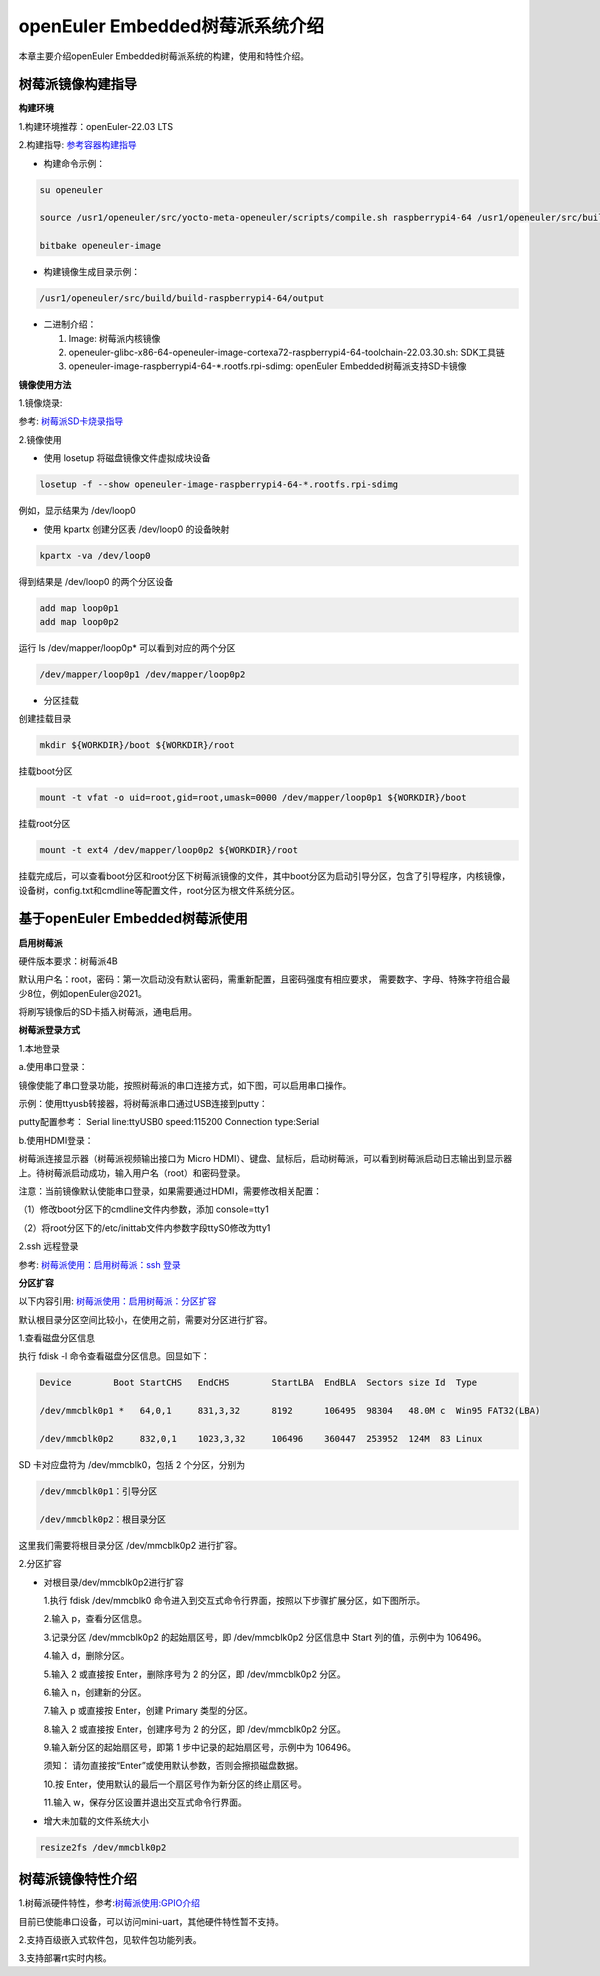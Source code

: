 .. raspberrypi:

openEuler Embedded树莓派系统介绍
######################################

本章主要介绍openEuler Embedded树莓派系统的构建，使用和特性介绍。

树莓派镜像构建指导
***********************************
**构建环境**

1.构建环境推荐：openEuler-22.03 LTS

2.构建指导: `参考容器构建指导 <https://openeuler.gitee.io/yocto-meta-openeuler/yocto/quickbuild/container-build.html>`_

- 构建命令示例：

.. code-block:: console

  su openeuler

  source /usr1/openeuler/src/yocto-meta-openeuler/scripts/compile.sh raspberrypi4-64 /usr1/openeuler/src/build/build-raspberrypi4-64/

  bitbake openeuler-image

- 构建镜像生成目录示例：

.. code-block:: console

  /usr1/openeuler/src/build/build-raspberrypi4-64/output


- 二进制介绍：

  1. Image: 树莓派内核镜像

  2. openeuler-glibc-x86-64-openeuler-image-cortexa72-raspberrypi4-64-toolchain-22.03.30.sh: SDK工具链

  3. openeuler-image-raspberrypi4-64-\*.rootfs.rpi-sdimg: openEuler Embedded树莓派支持SD卡镜像
  

**镜像使用方法**

1.镜像烧录:

参考: `树莓派SD卡烧录指导 <https://gitee.com/openeuler/raspberrypi/blob/master/documents/%E5%88%B7%E5%86%99%E9%95%9C%E5%83%8F.md#%E5%88%B7%E5%86%99-sd-%E5%8D%A1>`_

2.镜像使用

- 使用 losetup 将磁盘镜像文件虚拟成块设备

.. code-block:: console

  losetup -f --show openeuler-image-raspberrypi4-64-*.rootfs.rpi-sdimg

例如，显示结果为 /dev/loop0

- 使用 kpartx 创建分区表 /dev/loop0 的设备映射

.. code-block:: console

  kpartx -va /dev/loop0
    
得到结果是 /dev/loop0 的两个分区设备

.. code-block:: console

  add map loop0p1
  add map loop0p2

运行 ls /dev/mapper/loop0p* 可以看到对应的两个分区

.. code-block:: console

  /dev/mapper/loop0p1 /dev/mapper/loop0p2

- 分区挂载

创建挂载目录

.. code-block:: console

  mkdir ${WORKDIR}/boot ${WORKDIR}/root

挂载boot分区

.. code-block:: console

  mount -t vfat -o uid=root,gid=root,umask=0000 /dev/mapper/loop0p1 ${WORKDIR}/boot

挂载root分区

.. code-block:: console

  mount -t ext4 /dev/mapper/loop0p2 ${WORKDIR}/root

挂载完成后，可以查看boot分区和root分区下树莓派镜像的文件，其中boot分区为启动引导分区，包含了引导程序，内核镜像，设备树，config.txt和cmdline等配置文件，root分区为根文件系统分区。

基于openEuler Embedded树莓派使用
**********************************************

**启用树莓派**

硬件版本要求：树莓派4B

默认用户名：root，密码：第一次启动没有默认密码，需重新配置，且密码强度有相应要求， 需要数字、字母、特殊字符组合最少8位，例如openEuler@2021。

将刷写镜像后的SD卡插入树莓派，通电启用。

**树莓派登录方式**

1.本地登录

a.使用串口登录：

镜像使能了串口登录功能，按照树莓派的串口连接方式，如下图，可以启用串口操作。

示例：使用ttyusb转接器，将树莓派串口通过USB连接到putty：

.. image:: ../../image/raspberrypi/rasp-ttyusb-connect.png

putty配置参考： Serial line:ttyUSB0 speed:115200 Connection type:Serial

.. image:: ../../image/raspberrypi/putty_config.png

b.使用HDMI登录：

树莓派连接显示器（树莓派视频输出接口为 Micro HDMI）、键盘、鼠标后，启动树莓派，可以看到树莓派启动日志输出到显示器上。待树莓派启动成功，输入用户名（root）和密码登录。

注意：当前镜像默认使能串口登录，如果需要通过HDMI，需要修改相关配置：

（1）修改boot分区下的cmdline文件内参数，添加 console=tty1

（2）将root分区下的/etc/inittab文件内参数字段ttyS0修改为tty1
        

2.ssh 远程登录

参考: `树莓派使用：启用树莓派：ssh 登录 <https://gitee.com/openeuler/raspberrypi/blob/master/documents/%E6%A0%91%E8%8E%93%E6%B4%BE%E4%BD%BF%E7%94%A8.md#%E5%90%AF%E7%94%A8%E6%A0%91%E8%8E%93%E6%B4%BE>`_

**分区扩容**

以下内容引用: `树莓派使用：启用树莓派：分区扩容 <https://gitee.com/openeuler/raspberrypi/blob/master/documents/%E6%A0%91%E8%8E%93%E6%B4%BE%E4%BD%BF%E7%94%A8.md#%E5%88%86%E5%8C%BA%E6%89%A9%E5%AE%B9>`_

默认根目录分区空间比较小，在使用之前，需要对分区进行扩容。

1.查看磁盘分区信息

执行 fdisk -l 命令查看磁盘分区信息。回显如下：

.. code-block:: console

  Device        Boot StartCHS   EndCHS        StartLBA  EndBLA  Sectors size Id  Type

  /dev/mmcblk0p1 *   64,0,1     831,3,32      8192      106495  98304   48.0M c  Win95 FAT32(LBA)

  /dev/mmcblk0p2     832,0,1    1023,3,32     106496    360447  253952  124M  83 Linux

SD 卡对应盘符为 /dev/mmcblk0，包括 2 个分区，分别为

.. code-block:: console

  /dev/mmcblk0p1：引导分区

  /dev/mmcblk0p2：根目录分区

这里我们需要将根目录分区 /dev/mmcblk0p2 进行扩容。

2.分区扩容

- 对根目录/dev/mmcblk0p2进行扩容

  1.执行 fdisk /dev/mmcblk0 命令进入到交互式命令行界面，按照以下步骤扩展分区，如下图所示。

  2.输入 p，查看分区信息。

  3.记录分区 /dev/mmcblk0p2 的起始扇区号，即 /dev/mmcblk0p2 分区信息中 Start 列的值，示例中为 106496。

  4.输入 d，删除分区。

  5.输入 2 或直接按 Enter，删除序号为 2 的分区，即 /dev/mmcblk0p2 分区。

  6.输入 n，创建新的分区。

  7.输入 p 或直接按 Enter，创建 Primary 类型的分区。

  8.输入 2 或直接按 Enter，创建序号为 2 的分区，即 /dev/mmcblk0p2 分区。

  9.输入新分区的起始扇区号，即第 1 步中记录的起始扇区号，示例中为 106496。

  须知：
  请勿直接按“Enter”或使用默认参数，否则会擦损磁盘数据。
  
  10.按 Enter，使用默认的最后一个扇区号作为新分区的终止扇区号。
  
  11.输入 w，保存分区设置并退出交互式命令行界面。

- 增大未加载的文件系统大小

.. code-block:: console

   resize2fs /dev/mmcblk0p2

树莓派镜像特性介绍
**************************

1.树莓派硬件特性，参考:`树莓派使用:GPIO介绍 <https://gitee.com/openeuler/raspberrypi/blob/master/documents/%E6%A0%91%E8%8E%93%E6%B4%BE%E4%BD%BF%E7%94%A8.md#gpio>`_

目前已使能串口设备，可以访问mini-uart，其他硬件特性暂不支持。

2.支持百级嵌入式软件包，见软件包功能列表。

3.支持部署rt实时内核。
